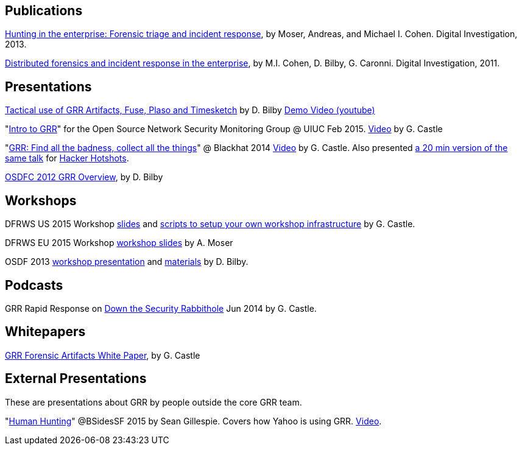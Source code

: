 Publications
------------

link:https://googledrive.com/host/0B9hc84IflFGbN2IwMTUyYTUtMTU0Mi00ZWQ3LWFhNDktM2IyMTg5MmY3OWI0/Hunting%20in%20the%20Enterprise:%20Forensic%20Triage%20and%20Incident%20Response[Hunting in the enterprise: Forensic triage and incident response], by Moser,
Andreas, and Michael I. Cohen. Digital Investigation, 2013.

link:http://static.googleusercontent.com/media/research.google.com/en/us/pubs/archive/37237.pdf[Distributed forensics and incident response in the enterprise], by M.I. Cohen,
D. Bilby, G. Caronni. Digital Investigation, 2011.

Presentations
-------------
link:https://drive.google.com/open?id=0B1wsLqFoT7i2RTVaR1o1eHJYcjA&authuser=0[Tactical use of GRR Artifacts, Fuse, Plaso and Timesketch] by D. Bilby link:https://www.youtube.com/watch?v=JciAp0uB7AY[Demo Video (youtube)]

"link:https://drive.google.com/file/d/0B1wsLqFoT7i2NnI5dkdScHlrWVU/view?usp=sharing[Intro to GRR]" for the Open Source Network Security Monitoring Group @ UIUC Feb 2015. link:https://www.youtube.com/watch?v=ZAXtCMspgY0[Video] by G. Castle

"link:https://drive.google.com/file/d/0B1wsLqFoT7i2Z2pxM0wycS1lcjg/edit?usp=sharing[GRR: Find all the badness, collect all the things]" @ Blackhat 2014 link:http://www.youtube.com/watch?v=DudGrSv26NY[Video] by G.
Castle. Also presented link:https://youtu.be/eLehQ3QmdEA[a 20 min version of the same talk] for link:https://www.concise-courses.com/past/[Hacker Hotshots].

link:https://googledrive.com/host/0B1wsLqFoT7i2N3hveC1lSEpHUnM/Docs/GRR%20Rapid%20Response%20-%20OSFC%202012.pdf[OSDFC 2012 GRR Overview], by D. Bilby

Workshops
---------

DFRWS US 2015 Workshop link:https://drive.google.com/open?id=0B1wsLqFoT7i2akRmeWlsZHF2ck0[slides] and link:https://github.com/destijl/grr-workshop-setup[scripts to setup your own workshop infrastructure] by G. Castle.

DFRWS EU 2015 Workshop link:https://drive.google.com/file/d/0B1wsLqFoT7i2NjRCN1c3TXdwUUU/view?usp=sharing[workshop slides] by A. Moser

OSDF 2013 link:https://drive.google.com/?usp=chrome_app#folders/0B1wsLqFoT7i2eU1jU0JldW9JUU0[workshop presentation] and link:osdf2013workshop.adoc[materials] by D. Bilby.

Podcasts
--------

GRR Rapid Response on link:http://podcast.wh1t3rabbit.net/dtr-episode-98-grr-grr-rapid-response-0[Down the Security Rabbithole] Jun 2014 by G. Castle.

Whitepapers
-----------

link:https://drive.google.com/file/d/0B1wsLqFoT7i2U3M1X0k5aVFkXzQ/edit?usp=sharing[GRR Forensic Artifacts White Paper], by G. Castle

External Presentations
----------------------

These are presentations about GRR by people outside the core GRR team.

"link:https://github.com/pidydx/slides/blob/master/HumanHunting.pdf[Human Hunting]" @BSidesSF 2015 by Sean Gillespie. Covers how Yahoo is using GRR. link:https://www.youtube.com/watch?v=4qCvx3SnAm4[Video].

